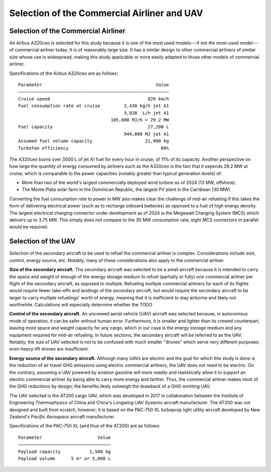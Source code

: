 Selection of the Commercial Airliner and UAV
============================================

Selection of the Commercial Airliner
------------------------------------

An Airbus A320ceo is selected for this study because it is one of the most used models---if not *the* most-used model---of commercial airliner today. It is of reasonably large size. It has a similar design to other commercial airliners of similar size whose use is widespread, making this study applicable or more easily adapted to those other models of commercial airliner.

Specifications of the Airbus A320ceo are as follows::

    Parameter                                           Value
    ―――――――――――――――――――――――――――――――――――――――――――――――――――――――――
    Cruise speed                                     829 km/h
    Fuel consumption rate at cruise         2,430 kg/h jet A1
                                            3,020  L/h jet A1
                                       105,000 MJ/h = 29.2 MW
    Fuel capacity                                    27,200 L
                                            944,000 MJ jet A1
    Assumed fuel volume capacity                    21,900 kg
    Turbofan efficiency                                   69%

The A320ceo burns over 3000 L of jet A1 fuel for every hour in cruise, of 11% of its capacity. Another perspective on how large the quantity of energy consumed by airliners such as the A320ceo is the fact that it expends 29.2 MW at cruise, which is comparable to the power capacities (notably greater than typical generation levels) of:

- More than two of the world's largest commercially deployed wind turbine as of 2024 (13 MW, offshore).
- The Monte Plata solar farm in the Dominican Republic, the largest PV plant in the Carribean (30 MW).

Converting the fuel consumption rate to power in MW also makes clear the challenge of mid-air refueling if this takes the form of delivering electrical power (such as to recharge onboard batteries) as opposed to a fuel of high energy density. The largest electrical charging connector under development as of 2024 is the Megawatt Charging System (MCS) which delivers up to 3.75 MW. This simply does not compare to the 30 MW consumption rate; eight MCS connectors in parallel would be required.

Selection of the UAV
--------------------

Selection of the secondary aircraft to be used to refuel the commercial airliner is complex. Considerations include size, control, energy source, etc. Notably, many of these considerations also apply to the commercial airliner.

**Size of the secondary aircraft.** The secondary aircraft was selected to be a small aircraft because it is intended to carry the space and weight of enough of the energy storage medium to refuel (partially or fully) *one* commercial airliner per flight of the secondary aircraft, as opposed to multiple. Refueling multiple commercial airliners for each of its flights would require fewer take-offs and landings of the secondary aircraft, but would require the secondary aircraft to be larger to carry multiple refuelings' worth of energy, meaning that it is inefficient to stay airborne and likely not worthwhile. Calculations will especially determine whether the TODO

**Control of the secondary aircraft.** An uncrewed aerial vehicle (UAV) aircraft was selected because, in autonomous mode of operation, it can be safer without human error. Furthermore, it is smaller and lighter than its crewed counterpart, leaving more space and weight capacity for any cargo, which in our case is the energy storage medium and any equipment required for mid-air refueling. In future sections, the secondary aircraft will be referred to as the UAV. Notably, the size of UAV selected is not to be confused with much smaller "drones" which serve very different purposes; even heavy-lift drones are insufficient.

**Energy source of the secondary aircraft.** Although many UAVs are electric and the goal for which this study is done is the reduction of air travel GHG emissions using electric commercial airliners, the UAV does not need to be electric. On the contrary, assuming a UAV powered by aviation gasoline will more readily and realistically allow it to support an electric commercial airliner by being able to carry more energy and farther. Thus, the commercial airliner makes most of the GHG reductions by design; the benefits likely outweigh the drawback of a GHG-emitting UAV.

The UAV selected is the AT200 cargo UAV, which was developed in 2017 in collaboration between the Institute of Engineering Thermophysics of China and China's *Longwing UAV Systems* aircraft manufacturer. The AT200 was not designed and built from scratch, however; it is based on the PAC-750 XL turboprop light utility aircraft developed by New Zealand's *Pacific Aerospace* aircraft manufacturer.

Specifications of the PAC-750 XL (and thus of the AT200) are as follows::

    Parameter                     Value
    ―――――――――――――――――――――――――――――――――――
    Payload capacity           1,500 kg
    Payload volume      5 m³ or 5,000 L

